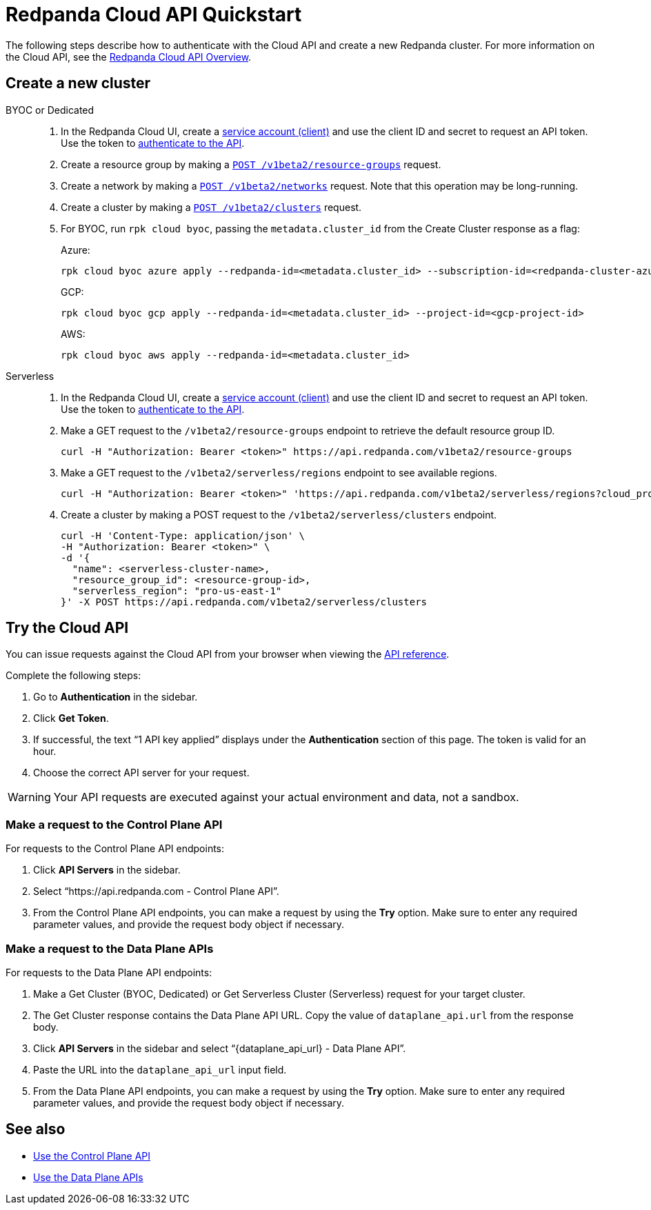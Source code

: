 = Redpanda Cloud API Quickstart
:description: Learn how to quickly start using the Cloud API to manage clusters and other resources.
:page-aliases: deploy:deployment-option/cloud/api/cloud-api-quickstart.adoc
:page-api: cloud
:page-beta: true

The following steps describe how to authenticate with the Cloud API and create a new Redpanda cluster. For more information on the Cloud API, see the xref:manage:api/cloud-api-overview.adoc[Redpanda Cloud API Overview].

== Create a new cluster

[tabs]
======
BYOC or Dedicated::
+
--
. In the Redpanda Cloud UI, create a https://cloud.redpanda.com/clients[service account (client)] and use the client ID and secret to request an API token. Use the token to xref:manage:api/cloud-api-authentication.adoc[authenticate to the API].
. Create a resource group by making a xref:api:ROOT:cloud-api.adoc#post-/v1beta2/resource-groups[`POST /v1beta2/resource-groups`] request.
. Create a network by making a xref:api:ROOT:cloud-api.adoc#post-/v1beta2/networks[`POST /v1beta2/networks`] request. Note that this operation may be long-running.
. Create a cluster by making a xref:api:ROOT:cloud-api.adoc#post-/v1beta2/clusters[`POST /v1beta2/clusters`] request.
. For BYOC, run `rpk cloud byoc`, passing the `metadata.cluster_id` from the Create Cluster response as a flag:
+
Azure:
+
```bash
rpk cloud byoc azure apply --redpanda-id=<metadata.cluster_id> --subscription-id=<redpanda-cluster-azure-subscription-id>
```
+
GCP:
+
```bash
rpk cloud byoc gcp apply --redpanda-id=<metadata.cluster_id> --project-id=<gcp-project-id>
```
+
AWS:
+
```bash
rpk cloud byoc aws apply --redpanda-id=<metadata.cluster_id>
```
--

Serverless::
+
--
. In the Redpanda Cloud UI, create a https://cloud.redpanda.com/clients[service account (client)] and use the client ID and secret to request an API token. Use the token to xref:manage:api/cloud-api-authentication.adoc[authenticate to the API].
. Make a GET request to the `/v1beta2/resource-groups` endpoint to retrieve the default resource group ID.
+
[,bash]
----
curl -H "Authorization: Bearer <token>" https://api.redpanda.com/v1beta2/resource-groups
----
. Make a GET request to the `/v1beta2/serverless/regions` endpoint to see available regions.
+
[,bash]
----
curl -H "Authorization: Bearer <token>" 'https://api.redpanda.com/v1beta2/serverless/regions?cloud_provider=CLOUD_PROVIDER_AWS'
----
. Create a cluster by making a POST request to the `/v1beta2/serverless/clusters` endpoint.
+
[,bash]
----
curl -H 'Content-Type: application/json' \
-H "Authorization: Bearer <token>" \
-d '{
  "name": <serverless-cluster-name>,
  "resource_group_id": <resource-group-id>,
  "serverless_region": "pro-us-east-1" 
}' -X POST https://api.redpanda.com/v1beta2/serverless/clusters
----
--
======

== Try the Cloud API

You can issue requests against the Cloud API from your browser when viewing the xref:api:ROOT:cloud-api.adoc[API reference]. 

Complete the following steps:

. Go to *Authentication* in the sidebar.
. Click *Get Token*.
. If successful, the text “1 API key applied” displays under the *Authentication* section of this page. The token is valid for an hour.
. Choose the correct API server for your request.

WARNING: Your API requests are executed against your actual environment and data, not a sandbox. 

=== Make a request to the Control Plane API

For requests to the Control Plane API endpoints:

. Click *API Servers* in the sidebar. 
. Select “https://api.redpanda.com - Control Plane API”. 
. From the Control Plane API endpoints, you can make a request by using the *Try* option. Make sure to enter any required parameter values, and provide the request body object if necessary.

=== Make a request to the Data Plane APIs

For requests to the Data Plane API endpoints: 

. Make a Get Cluster (BYOC, Dedicated) or Get Serverless Cluster (Serverless) request for your target cluster.
. The Get Cluster response contains the Data Plane API URL. Copy the value of `dataplane_api.url` from the response body. 
. Click *API Servers* in the sidebar and select “\{dataplane_api_url} - Data Plane API”.
. Paste the URL into the `dataplane_api_url` input field.
. From the Data Plane API endpoints, you can make a request by using the *Try* option. Make sure to enter any required parameter values, and provide the request body object if necessary.

== See also

- xref:manage:api/controlplane/index.adoc[Use the Control Plane API]
- xref:manage:api/cloud-dataplane-api.adoc[Use the Data Plane APIs]
